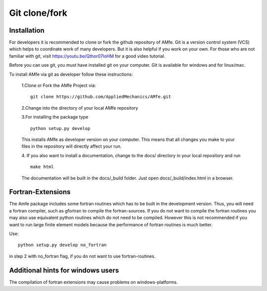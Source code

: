 .. _installation_git:

Git clone/fork
^^^^^^^^^^^^^^

Installation
""""""""""""

For developers it is recommended to clone or fork the github repository of AMfe.
Git is a version control system (VCS) which helps to coordinate work of many developers.
But it is also helpful if you work on your own.
For those who are not familiar with git, visit https://youtu.be/Qthor07loHM
for a good video tutorial.

Before you can use git, you must have installed git on your computer.
Git is available for windows and for linux/mac.

To install AMfe via git as developer follow these instructions:

    1.Clone or Fork the AMfe Project via::
    
        git clone https://github.com/AppliedMechanics/AMfe.git
    
    2.Change into the directory of your local AMfe repository
    
    3.For installing the package type

    :: 

        python setup.py develop

    This installs AMfe as developer version on your computer.
    This means that all changes you make to your files in the repository will directly affect your run.

    4. If you also want to install a documentation, change to the docs/ directory
    in your local repository and run

    ::

        make html

    The documentation will be built in the docs/_build folder. Just open docs/_build/index.html in a browser.


Fortran-Extensions
""""""""""""""""""

The Amfe package includes some fortran routines which has to be built in the development version.
Thus, you will need a fortran compiler, such as gfortran to compile the fortran-sources.
If you do not want to compile the fortran routines you may also use equivalent python routines
which do not need to be compiled.
However this is not recommended if you want to run large finite element models because the
performance of fortran routines is much better.

Use::

  python setup.py develop no_fortran
 
in step 2 with no_fortran flag, if you do not want to use fortran-routines.



Additional hints for windows users
""""""""""""""""""""""""""""""""""

The compilation of fortran extensions may cause problems on windows-platforms.


